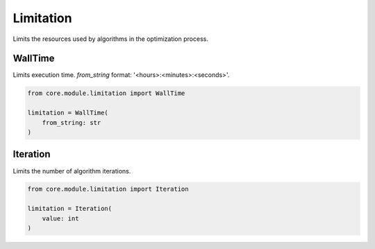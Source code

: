 Limitation
==========

Limits the resources used by algorithms in the optimization process.

WallTime
--------

Limits execution time. *from_string* format: '<hours>:<minutes>:<seconds>'.

.. code-block:: python

    from core.module.limitation import WallTime

    limitation = WallTime(
        from_string: str
    )

Iteration
---------

Limits the number of algorithm iterations.

.. code-block:: python

    from core.module.limitation import Iteration

    limitation = Iteration(
        value: int
    )
